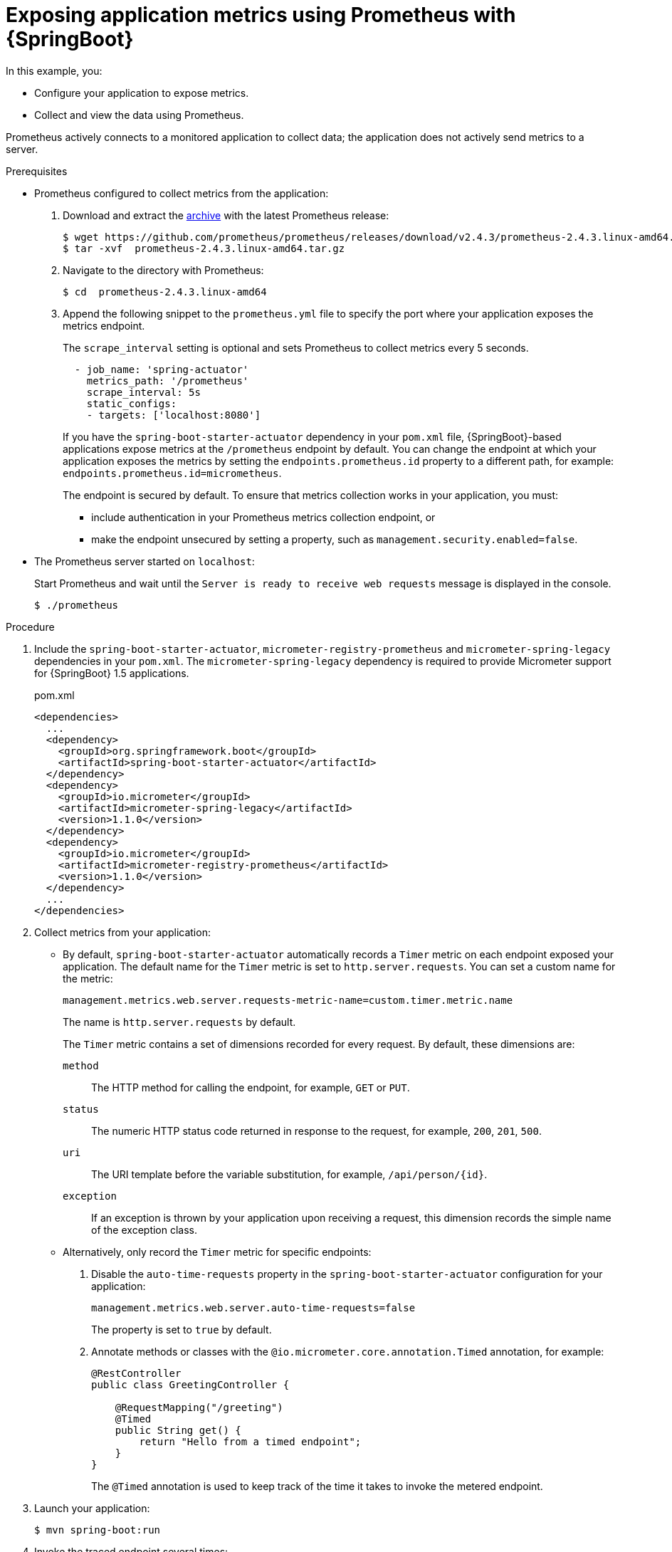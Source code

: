
[id='exposing-metrics-using-prometheus-with-spring-boot_{context}']
= Exposing application metrics using Prometheus with {SpringBoot}

In this example, you:

* Configure your application to expose metrics.
* Collect and view the data using Prometheus.

Prometheus actively connects to a monitored application to collect data; the application does not actively send metrics to a server.

.Prerequisites

* Prometheus configured to collect metrics from the application:
+
--
. Download and extract the link:https://prometheus.io/download/[archive^] with the latest Prometheus release:
+
[source,bash,options="nowrap"]
----
$ wget https://github.com/prometheus/prometheus/releases/download/v2.4.3/prometheus-2.4.3.linux-amd64.tar.gz
$ tar -xvf  prometheus-2.4.3.linux-amd64.tar.gz
----

. Navigate to the directory with Prometheus:
+
[source,bash,options="nowrap"]
----
$ cd  prometheus-2.4.3.linux-amd64
----

. Append the following snippet to the `prometheus.yml` file to specify the port where your application exposes the metrics endpoint.
+
The `scrape_interval` setting is optional and sets Prometheus to collect metrics every 5 seconds.
+
[source,yaml,options="nowrap"]
----
  - job_name: 'spring-actuator'
    metrics_path: '/prometheus'
    scrape_interval: 5s
    static_configs:
    - targets: ['localhost:8080']
----
+
If you have the `spring-boot-starter-actuator` dependency in your `pom.xml` file, {SpringBoot}-based applications expose metrics at the `/prometheus` endpoint by default.
You can change the endpoint at which your application exposes the metrics by setting the `endpoints.prometheus.id` property to a different path, for example: `endpoints.prometheus.id=micrometheus`.
+
The endpoint is secured by default.
To ensure that metrics collection works in your application, you must:

* include authentication in your Prometheus metrics collection endpoint, or
* make the endpoint unsecured by setting a property, such as `management.security.enabled=false`.
--

* The Prometheus server started on `localhost`:
+
--
Start Prometheus and wait until the `Server is ready to receive web requests` message is displayed in the console.

[source,bash,options="nowrap"]
----
$ ./prometheus
----
--

.Procedure

. Include the `spring-boot-starter-actuator`, `micrometer-registry-prometheus` and `micrometer-spring-legacy` dependencies in your `pom.xml`.
The `micrometer-spring-legacy` dependency is required to provide Micrometer support for {SpringBoot} 1.5 applications.
+
.pom.xml
[source,xml]
----
<dependencies>
  ...
  <dependency>
    <groupId>org.springframework.boot</groupId>
    <artifactId>spring-boot-starter-actuator</artifactId>
  </dependency>
  <dependency>
    <groupId>io.micrometer</groupId>
    <artifactId>micrometer-spring-legacy</artifactId>
    <version>1.1.0</version>
  </dependency>
  <dependency>
    <groupId>io.micrometer</groupId>
    <artifactId>micrometer-registry-prometheus</artifactId>
    <version>1.1.0</version>
  </dependency>
  ...
</dependencies>
----

. Collect metrics from your application:
** By default, `spring-boot-starter-actuator` automatically records a `Timer` metric on each endpoint exposed your application.
The default name for the `Timer` metric is set to `http.server.requests`.
You can set a custom name for the metric:
+
--
[source,properties,options="nowrap"]
----
management.metrics.web.server.requests-metric-name=custom.timer.metric.name
----

The name is `http.server.requests` by default.

The `Timer` metric contains a set of dimensions recorded for every request.
By default, these dimensions are:

`method`:: The HTTP method for calling the endpoint, for example, `GET` or `PUT`.
`status`:: The numeric HTTP status code returned in response to the request, for example, `200`, `201`, `500`.
`uri`:: The URI template before the variable substitution, for example, `/api/person/{id}`.
`exception`:: If an exception is thrown by your application upon receiving a request, this dimension records the simple name of the exception class.
--

** Alternatively, only record the `Timer` metric for specific endpoints:
+
--
. Disable the `auto-time-requests` property in the `spring-boot-starter-actuator` configuration for your application:
+
[source,properties,options="nowrap"]
----
management.metrics.web.server.auto-time-requests=false
----
+
The property is set to `true` by default.

. Annotate methods or classes with the `@io.micrometer.core.annotation.Timed` annotation, for example:
+
[source,java,options="nowrap"]
----
@RestController
public class GreetingController {

    @RequestMapping("/greeting")
    @Timed
    public String get() {
        return "Hello from a timed endpoint";
    }
}
----
+
The `@Timed` annotation is used to keep track of the time it takes to invoke the metered endpoint.
--

. Launch your application:
+
[source,bash,opts="nowrap"]
----
$ mvn spring-boot:run
----

. Invoke the traced endpoint several times:
+
[source,bash,opts="nowrap"]
----
$ curl http://localhost:8080/greeting
Hello from a timed endpoint
----

. Wait at least 15 seconds for the collection to happen, and see the metrics in Prometheus UI:
+
--
. Open the Prometheus UI at link:http://localhost:9090/[http://localhost:9090/^] and type `requests` into the _Expression_ box.
. From the suggestions, select for example `http.server.requests` and click _Execute_.
. In the table that is displayed, you can see how long it takes to invoke the metered endpoint.

Note that all metrics you created are prefixed with `application:`.
There are other metrics, automatically exposed by {SpringBoot}.
Those metrics are prefixed with `base:` and `vendor:` and expose information about the JVM in which the application runs.
--

.Additional resources

* For additional information on using Micrometer metrics with Spring Boot, see the link:https://micrometer.io/docs/ref/spring/1.5[Micrometer reference documentation for Spring 1.5.x^].
